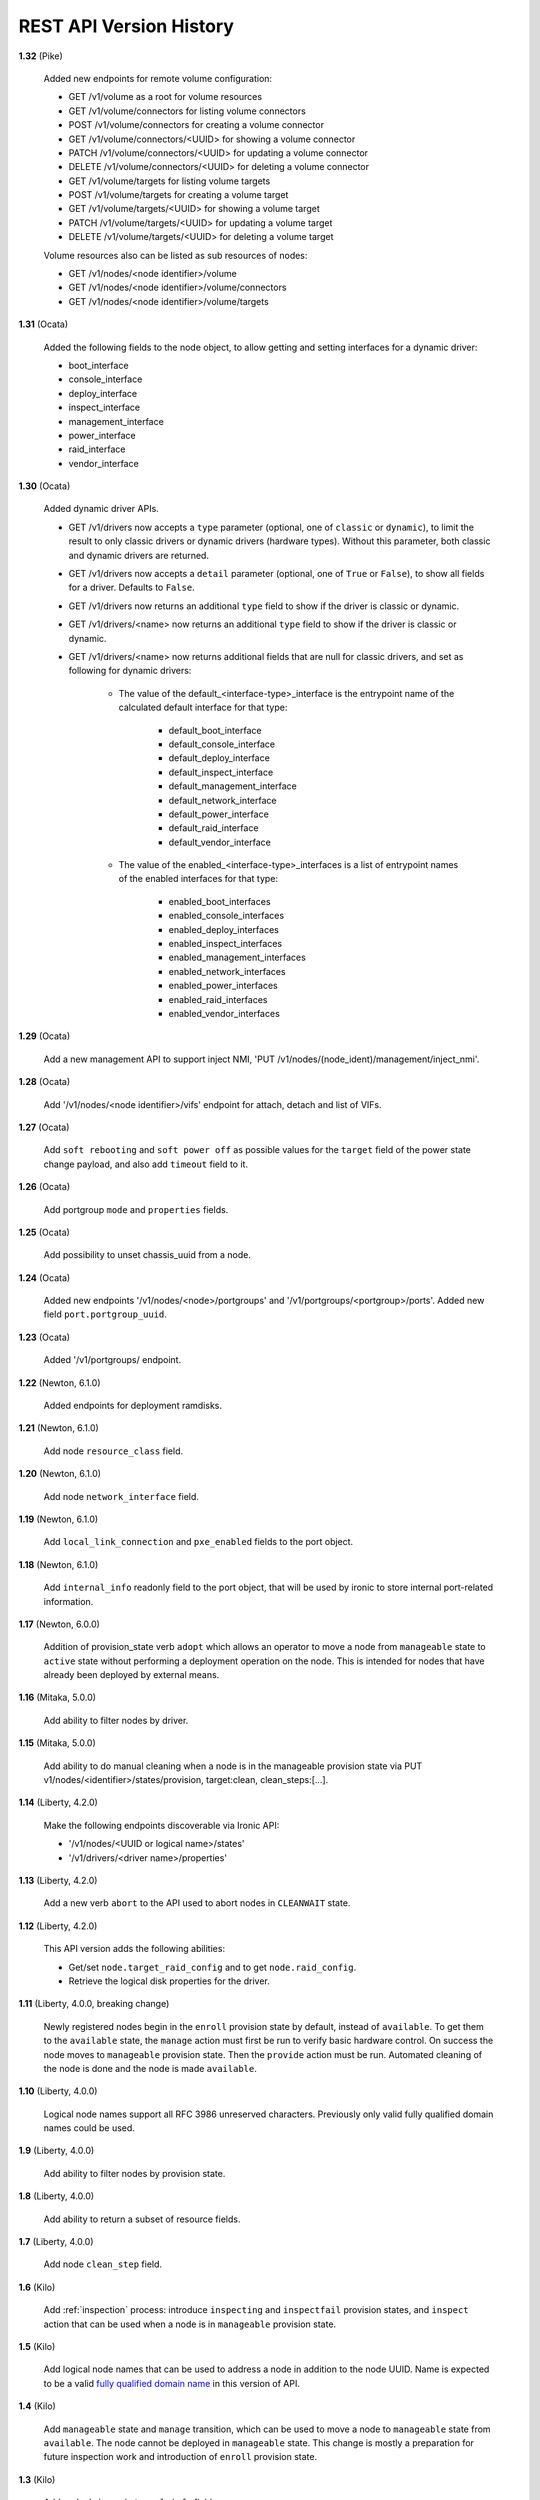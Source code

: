 ========================
REST API Version History
========================

**1.32** (Pike)

    Added new endpoints for remote volume configuration:

    * GET /v1/volume as a root for volume resources
    * GET /v1/volume/connectors for listing volume connectors
    * POST /v1/volume/connectors for creating a volume connector
    * GET /v1/volume/connectors/<UUID> for showing a volume connector
    * PATCH /v1/volume/connectors/<UUID> for updating a volume connector
    * DELETE /v1/volume/connectors/<UUID> for deleting a volume connector
    * GET /v1/volume/targets for listing volume targets
    * POST /v1/volume/targets for creating a volume target
    * GET /v1/volume/targets/<UUID> for showing a volume target
    * PATCH /v1/volume/targets/<UUID> for updating a volume target
    * DELETE /v1/volume/targets/<UUID> for deleting a volume target

    Volume resources also can be listed as sub resources of nodes:

    * GET /v1/nodes/<node identifier>/volume
    * GET /v1/nodes/<node identifier>/volume/connectors
    * GET /v1/nodes/<node identifier>/volume/targets

**1.31** (Ocata)

    Added the following fields to the node object, to allow getting and
    setting interfaces for a dynamic driver:

    * boot_interface
    * console_interface
    * deploy_interface
    * inspect_interface
    * management_interface
    * power_interface
    * raid_interface
    * vendor_interface

**1.30** (Ocata)

    Added dynamic driver APIs.

    * GET /v1/drivers now accepts a ``type`` parameter (optional, one of
      ``classic`` or ``dynamic``), to limit the result to only classic drivers
      or dynamic drivers (hardware types). Without this parameter, both
      classic and dynamic drivers are returned.

    * GET /v1/drivers now accepts a ``detail`` parameter (optional, one of
      ``True`` or ``False``), to show all fields for a driver. Defaults to
      ``False``.

    * GET /v1/drivers now returns an additional ``type`` field to show if the
      driver is classic or dynamic.

    * GET /v1/drivers/<name> now returns an additional ``type`` field to show
      if the driver is classic or dynamic.

    * GET /v1/drivers/<name> now returns additional fields that are null for
      classic drivers, and set as following for dynamic drivers:

        * The value of the default_<interface-type>_interface is the entrypoint
          name of the calculated default interface for that type:

            * default_boot_interface
            * default_console_interface
            * default_deploy_interface
            * default_inspect_interface
            * default_management_interface
            * default_network_interface
            * default_power_interface
            * default_raid_interface
            * default_vendor_interface

        * The value of the enabled_<interface-type>_interfaces is a list of
          entrypoint names of the enabled interfaces for that type:

            * enabled_boot_interfaces
            * enabled_console_interfaces
            * enabled_deploy_interfaces
            * enabled_inspect_interfaces
            * enabled_management_interfaces
            * enabled_network_interfaces
            * enabled_power_interfaces
            * enabled_raid_interfaces
            * enabled_vendor_interfaces

**1.29** (Ocata)

    Add a new management API to support inject NMI,
    'PUT /v1/nodes/(node_ident)/management/inject_nmi'.

**1.28** (Ocata)

    Add '/v1/nodes/<node identifier>/vifs' endpoint for attach, detach and list of VIFs.

**1.27** (Ocata)

    Add ``soft rebooting`` and ``soft power off`` as possible values
    for the ``target`` field of the power state change payload, and
    also add ``timeout`` field to it.

**1.26** (Ocata)

    Add portgroup ``mode`` and ``properties`` fields.

**1.25** (Ocata)

    Add possibility to unset chassis_uuid from a node.

**1.24** (Ocata)

    Added new endpoints '/v1/nodes/<node>/portgroups' and '/v1/portgroups/<portgroup>/ports'.
    Added new field ``port.portgroup_uuid``.

**1.23** (Ocata)

    Added '/v1/portgroups/ endpoint.

**1.22** (Newton, 6.1.0)

    Added endpoints for deployment ramdisks.

**1.21** (Newton, 6.1.0)

    Add node ``resource_class`` field.

**1.20** (Newton, 6.1.0)

    Add node ``network_interface`` field.

**1.19** (Newton, 6.1.0)

    Add ``local_link_connection`` and ``pxe_enabled`` fields to the port object.

**1.18** (Newton, 6.1.0)

    Add ``internal_info`` readonly field to the port object, that will be used
    by ironic to store internal port-related information.

**1.17** (Newton, 6.0.0)

    Addition of provision_state verb ``adopt`` which allows an operator
    to move a node from ``manageable`` state to ``active`` state without
    performing a deployment operation on the node. This is intended for
    nodes that have already been deployed by external means.

**1.16** (Mitaka, 5.0.0)

    Add ability to filter nodes by driver.

**1.15** (Mitaka, 5.0.0)

    Add ability to do manual cleaning when a node is in the manageable
    provision state via PUT v1/nodes/<identifier>/states/provision,
    target:clean, clean_steps:[...].

**1.14** (Liberty, 4.2.0)

    Make the following endpoints discoverable via Ironic API:

    * '/v1/nodes/<UUID or logical name>/states'
    * '/v1/drivers/<driver name>/properties'

**1.13** (Liberty, 4.2.0)

    Add a new verb ``abort`` to the API used to abort nodes in
    ``CLEANWAIT`` state.

**1.12** (Liberty, 4.2.0)

    This API version adds the following abilities:

    * Get/set ``node.target_raid_config`` and to get
      ``node.raid_config``.
    * Retrieve the logical disk properties for the driver.

**1.11** (Liberty, 4.0.0, breaking change)

    Newly registered nodes begin in the ``enroll`` provision state by default,
    instead of ``available``. To get them to the ``available`` state,
    the ``manage`` action must first be run to verify basic hardware control.
    On success the node moves to ``manageable`` provision state. Then the
    ``provide`` action must be run. Automated cleaning of the node is done and
    the node is made ``available``.

**1.10** (Liberty, 4.0.0)

    Logical node names support all RFC 3986 unreserved characters.
    Previously only valid fully qualified domain names could be used.

**1.9** (Liberty, 4.0.0)

    Add ability to filter nodes by provision state.

**1.8** (Liberty, 4.0.0)

    Add ability to return a subset of resource fields.

**1.7** (Liberty, 4.0.0)

    Add node ``clean_step`` field.

**1.6** (Kilo)

    Add :ref:`inspection` process: introduce ``inspecting`` and ``inspectfail``
    provision states, and ``inspect`` action that can be used when a node is in
    ``manageable`` provision state.

**1.5** (Kilo)

    Add logical node names that can be used to address a node in addition to
    the node UUID. Name is expected to be a valid `fully qualified domain
    name`_ in this version of API.

**1.4** (Kilo)

    Add ``manageable`` state and ``manage`` transition, which can be used to
    move a node to ``manageable`` state from ``available``.
    The node cannot be deployed in ``manageable`` state.
    This change is mostly a preparation for future inspection work
    and introduction of ``enroll`` provision state.

**1.3** (Kilo)

    Add node ``driver_internal_info`` field.

**1.2** (Kilo, breaking change)

    Renamed NOSTATE (``None`` in Python, ``null`` in JSON) node state to
    ``available``. This is needed to reduce confusion around ``None`` state,
    especially when future additions to the state machine land.

**1.1** (Kilo)

    This was the initial version when API versioning was introduced.
    Includes the following changes from Kilo release cycle:

    * Add node ``maintenance_reason`` field and an API endpoint to
      set/unset the node maintenance mode.

    * Add sync and async support for vendor passthru methods.

    * Vendor passthru endpoints support different HTTP methods, not only
      ``POST``.

    * Make vendor methods discoverable via the Ironic API.

    * Add logic to store the config drive passed by Nova.

    This has been the minimum supported version since versioning was
    introduced.

**1.0** (Juno)

    This version denotes Juno API and was never explicitly supported, as API
    versioning was not implemented in Juno, and **1.1** became the minimum
    supported version in Kilo.

.. _fully qualified domain name: https://en.wikipedia.org/wiki/Fully_qualified_domain_name
